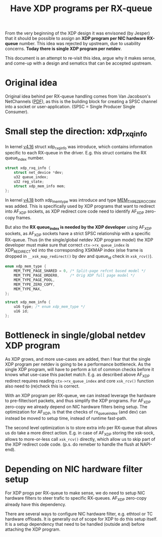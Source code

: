 # -*- fill-column: 76; -*-
#+Title: Have XDP programs per RX-queue

From the very beginning of the XDP design it was envisoned (by Jesper) that
it should be possible to assign an *XDP program per NIC hardware RX-queue*
number.  This idea was rejected by upstream, due to usability concerns.
*Today there is single XDP program per netdev*.

This document is an attempt to re-visit this idea, argue why it makes sense,
and come-up with a design and sematics that can be accepted upstream.

* Original idea

Original idea behind per RX-queue handling comes from Van Jacobson's
NetChannels ([[http://www.lemis.com/grog/Documentation/vj/lca06vj.pdf][PDF]]), as this is the building block for creating a SPSC channel
into a socket or user-application. (SPSC = Single Producer Single Consumer).

* Small step the direction: xdp_rxq_info

In kernel [[https://git.kernel.org/torvalds/c/aecd67b60722d][v4.16]] struct xdp_rxq_info was introduce, which contains
information specific to each RX-queue in the driver.  E.g. this struct
contains the RX queue_index number.

#+BEGIN_SRC C
struct xdp_rxq_info {
	struct net_device *dev;
	u32 queue_index;
	u32 reg_state;
	struct xdp_mem_info mem;
};
#+END_SRC

In kernel [[https://git.kernel.org/torvalds/c/5ab073ffd3264][v4.18]] both xdp_mem_type was introduce and type [[https://git.kernel.org/torvalds/c/02b55e5657c3a][MEM_TYPE_ZERO_COPY]]
was added. This is specifically used by XDP programs that want to redirect
into AF_XDP sockets, as XDP redirect core code need to identify AF_XDP
zero-copy frames.

But also the *RX queue_index is needed by the XDP developer* using AF_XDP
sockets, as AF_XDP sockets have a strict SPSC relationship with a specific
RX-queue.  Thus (in the single/global netdev XDP program model) the XDP
developer must make sure that correct =ctx->rx_queue_index= is
XDP_REDIRECT'ed into the corresponding XSKMAP index (else frame is dropped
in =__xsk_map_redirect()= by dev and queue_id check in =xsk_rcv()=).

#+BEGIN_SRC C
enum xdp_mem_type {
	MEM_TYPE_PAGE_SHARED = 0, /* Split-page refcnt based model */
	MEM_TYPE_PAGE_ORDER0,     /* Orig XDP full page model */
	MEM_TYPE_PAGE_POOL,
	MEM_TYPE_ZERO_COPY,
	MEM_TYPE_MAX,
};

struct xdp_mem_info {
	u16 type; /* enum xdp_mem_type */
	u16 id;
};
#+END_SRC

* Bottleneck in single/global netdev XDP program

As XDP grows, and more use-cases are added, then I fear that the single XDP
program per netdev is going to be a performance bottleneck.  As the single
XDP program, will have to perform a lot of common checks before it knows
what use-case this packet match. E.g. as described above AF_XDP redirect
requires reading =ctx->rx_queue_index= and core =xsk_rcv()= function also
need to (re)check this is correct.

With an XDP program per RX-queue, we can instead leverage the hardware to
pre-filter/sort packets, and thus simplify the XDP programs. For AF_XDP
zero-copy we already depend on NIC hardware filters being setup.  The
optimization for AF_XDP, is that the checks of rx_queue_index (and dev) can
instead be moved to setup time, instead of runtime fast-path.

The second level optimization is to store extra info per RX-queue that
allows us do take a more direct action.  E.g. in case of AF_XDP storing the
xsk-sock, allows to more-or-less call =xsk_rcv()= directly, which allow us
to skip part of the XDP redirect code code. (p.s. do remeber to handle the
flush at NAPI-end).

* Depending on NIC hardware filter setup

For XDP progs per RX-queue to make sense, we do need to setup NIC hardware
filters to steer trafic to specific RX-queues.  AF_XDP zero-copy already
have this dependency.

There are several ways to configure NIC hardware filter, e.g. ethtool or TC
hardware offloads.  It is generally out of scope for XDP to do this setup
itself.  It is a setup dependency that need to be handled (outside and)
before attaching the XDP program.

